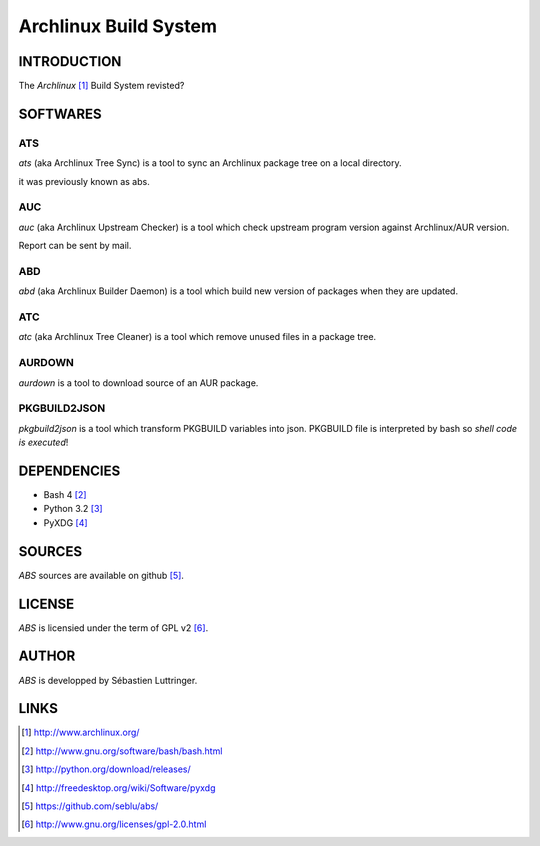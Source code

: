 ======================
Archlinux Build System
======================

INTRODUCTION
============

The *Archlinux* [#]_ Build System revisted?


SOFTWARES
=========

ATS
---
*ats* (aka Archlinux Tree Sync) is a tool to sync an Archlinux package tree on
a local directory.

it was previously known as abs.

AUC
---
*auc* (aka Archlinux Upstream Checker) is a tool which check upstream program
version against Archlinux/AUR version.

Report can be sent by mail.

ABD
---
*abd* (aka Archlinux Builder Daemon) is a tool which build new version of
packages when they are updated.

ATC
---
*atc* (aka Archlinux Tree Cleaner) is a tool which remove unused files in a
package tree.

AURDOWN
-------
*aurdown* is a tool to download source of an AUR package.

PKGBUILD2JSON
-------------
*pkgbuild2json* is a tool which transform PKGBUILD variables into json.
PKGBUILD file is interpreted by bash so *shell code is executed*!


DEPENDENCIES
============
- Bash 4 [#]_
- Python 3.2 [#]_
- PyXDG [#]_


SOURCES
=======
*ABS* sources are available on github [#]_.


LICENSE
=======
*ABS* is licensied under the term of GPL v2 [#]_.


AUTHOR
======
*ABS* is developped by Sébastien Luttringer.


LINKS
=====
.. [#] http://www.archlinux.org/
.. [#] http://www.gnu.org/software/bash/bash.html
.. [#] http://python.org/download/releases/
.. [#] http://freedesktop.org/wiki/Software/pyxdg
.. [#] https://github.com/seblu/abs/
.. [#] http://www.gnu.org/licenses/gpl-2.0.html
